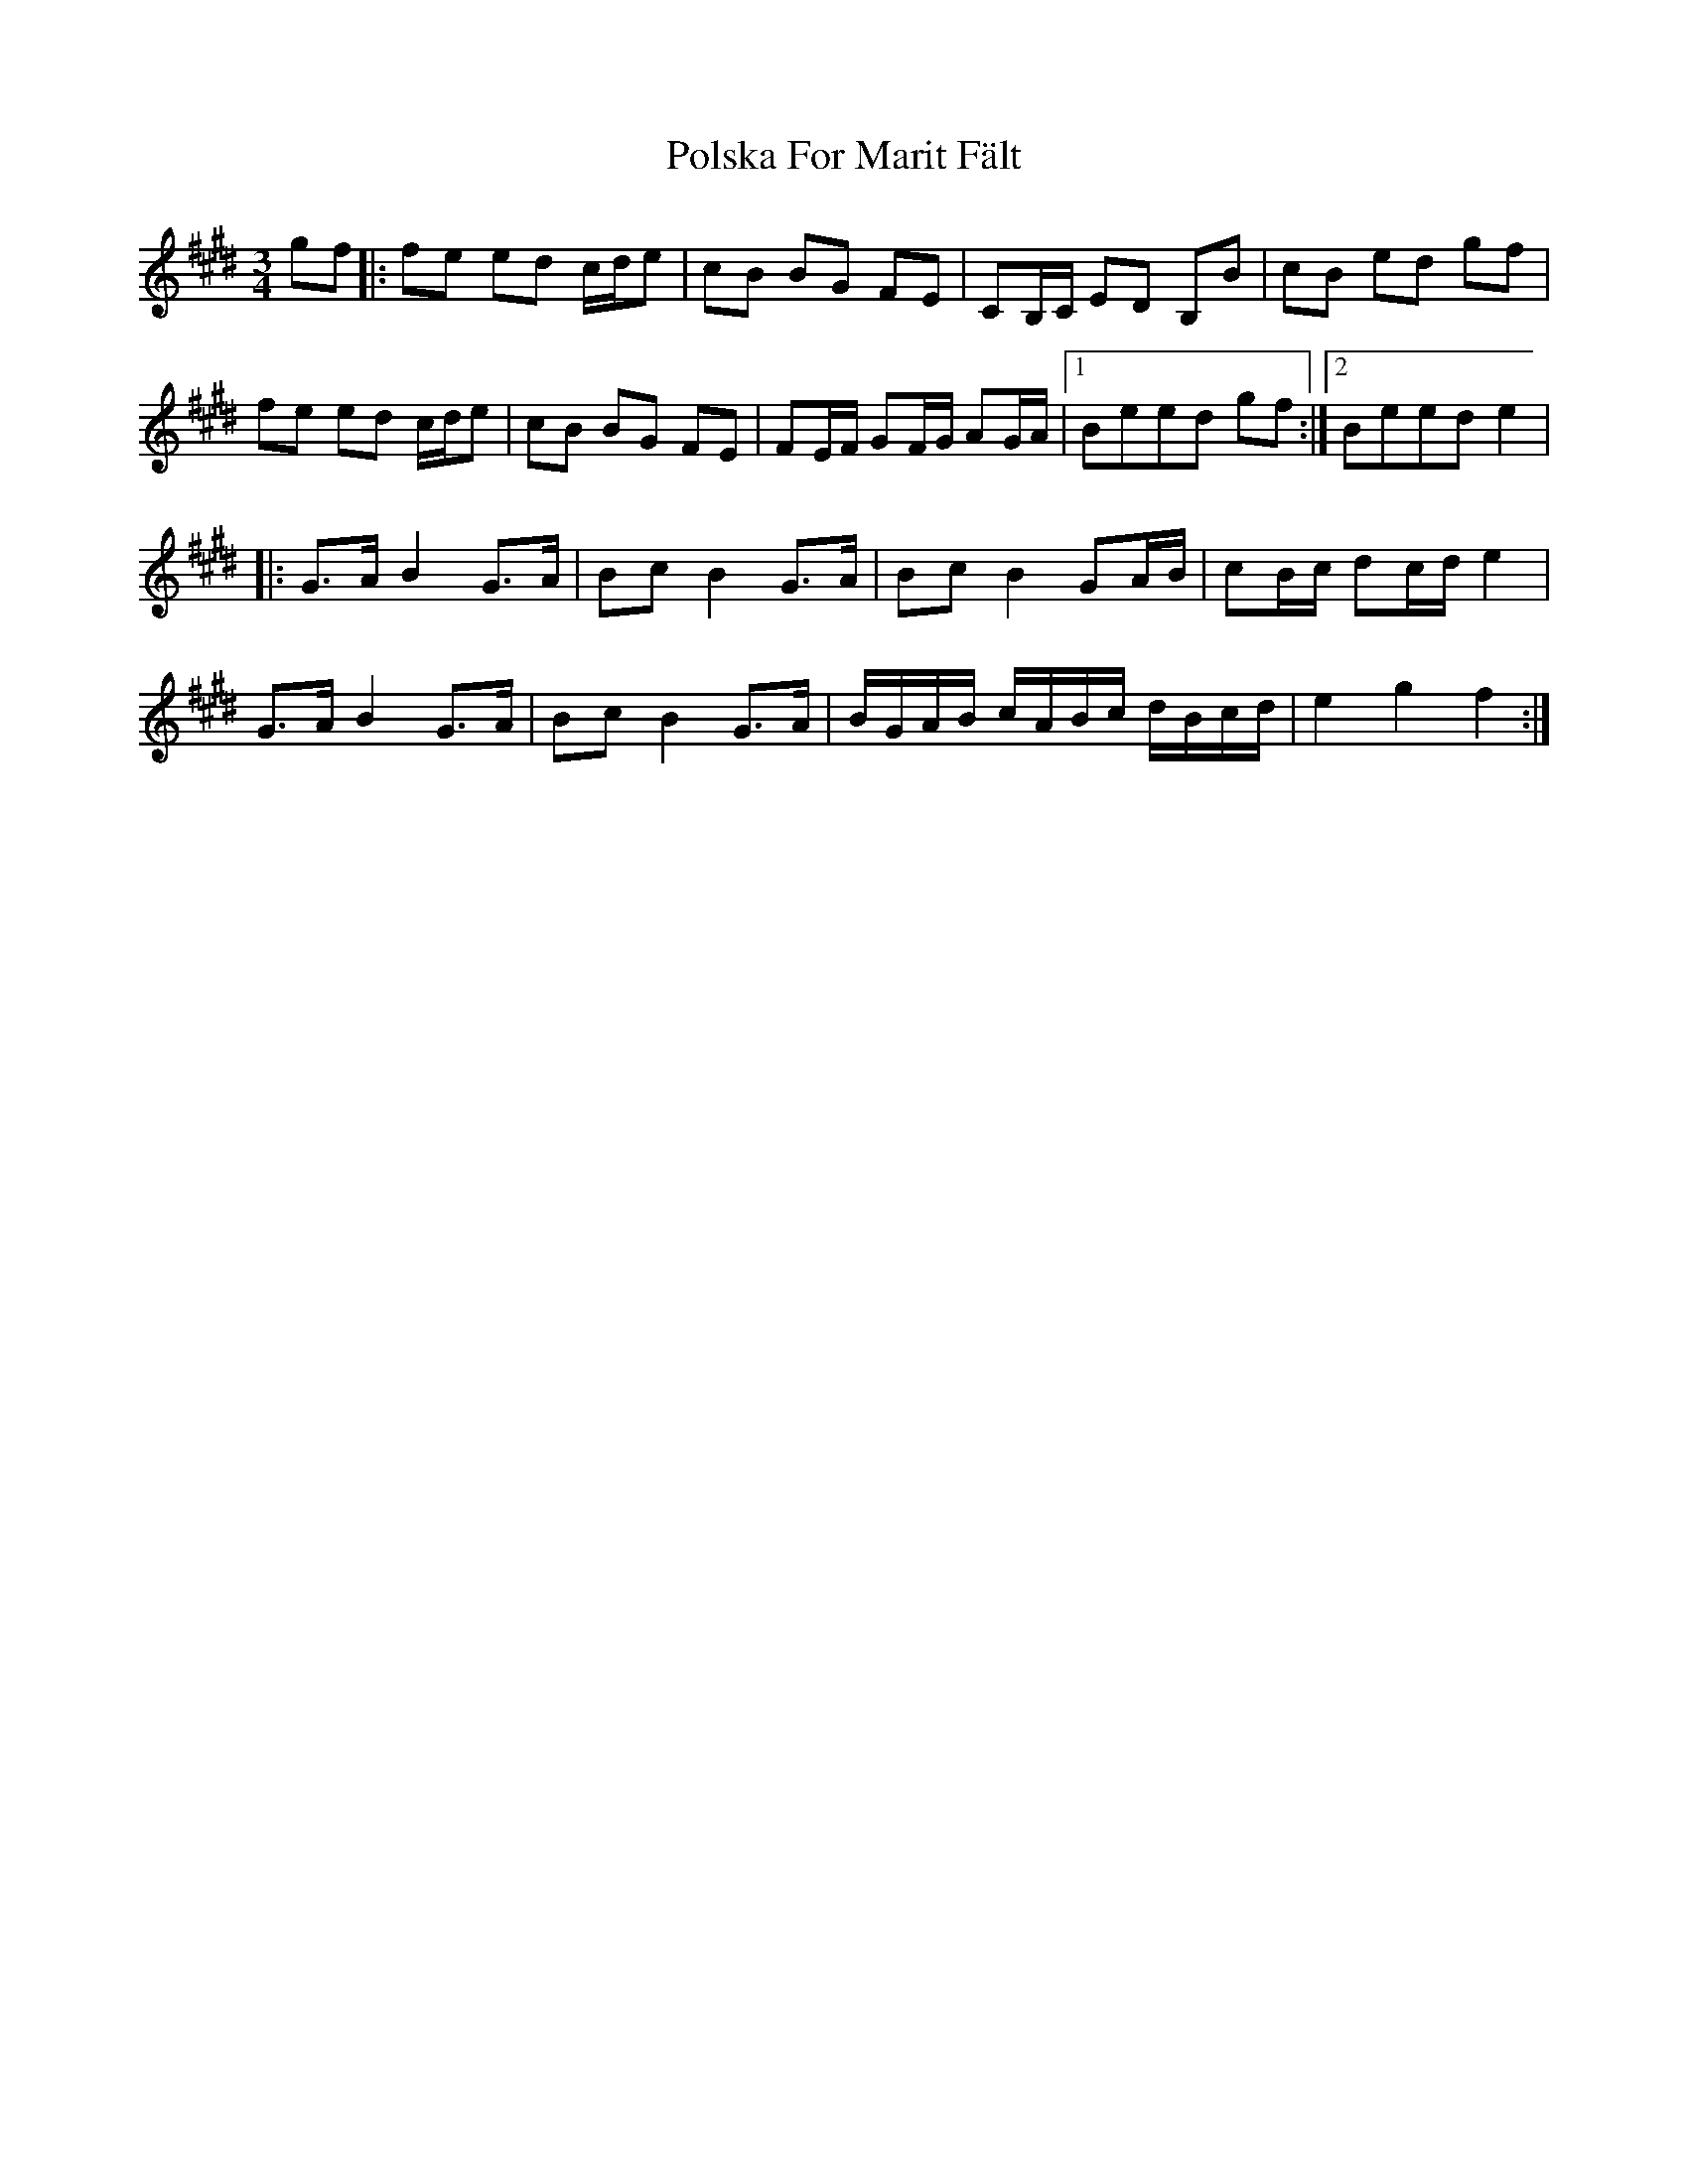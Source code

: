 X: 32756
T: Polska For Marit Fält
R: waltz
M: 3/4
K: Emajor
gf|:fe ed c/d/e|cB BG FE|CB,/C/ ED B,B|cB ed gf|
fe ed c/d/e|cB BG FE|FE/F/ GF/G/ AG/A/|1 Beed gf:|2 Beed e2|
|:G>A B2 G>A|Bc B2 G>A|Bc B2 GA/B/|cB/c/ dc/d/ e2|
G>A B2 G>A|Bc B2 G>A|B/G/A/B/ c/A/B/c/ d/B/c/d/|e2 g2 f2:|

